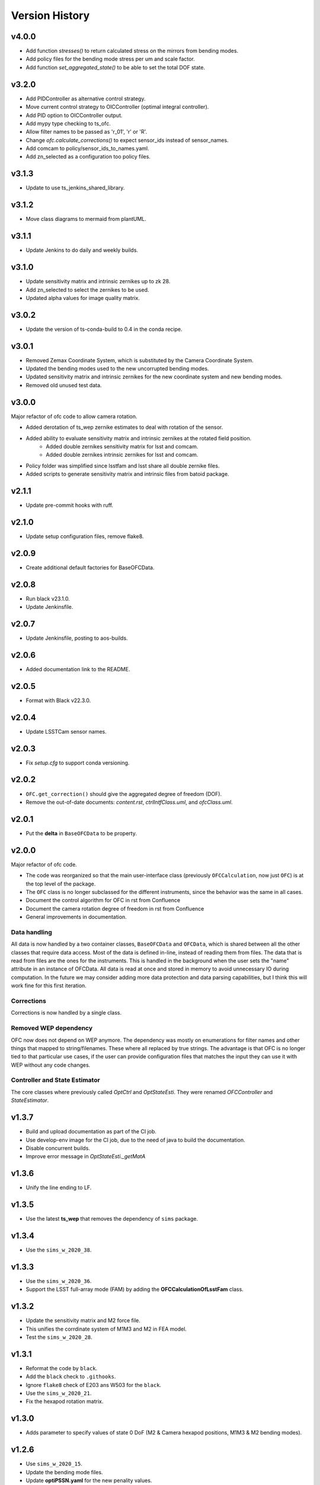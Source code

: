 .. py:currentmodule:: lsst.ts.ofc

.. _lsst.ts.ofc-version_history:

##################
Version History
##################

.. _lsst.ts.ofc-4.0.0:

v4.0.0
======

* Add function `stresses()` to return calculated stress on the mirrors from bending modes.
* Add policy files for the bending mode stress per um and scale factor.
* Add function `set_aggregated_state()` to be able to set the total DOF state.

.. _lsst.ts.ofc-3.2.0:

v3.2.0
======

* Add PIDController as alternative control strategy.
* Move current control strategy to OICController (optimal integral controller).
* Add PID option to OICController output.
* Add mypy type checking to ts_ofc.
* Allow filter names to be passed as 'r_01', 'r' or 'R'.
* Change `ofc.calculate_corrections()` to expect sensor_ids instead of sensor_names.
* Add comcam to policy/sensor_ids_to_names.yaml.
* Add zn_selected as a configuration too policy files.

.. _lsst.ts.ofc-3.1.3:

v3.1.3
======

* Update to use ts_jenkins_shared_library.

.. _lsst.ts.ofc-3.1.2:

v3.1.2
======

* Move class diagrams to mermaid from plantUML.

.. _lsst.ts.ofc-3.1.1:

v3.1.1
======

* Update Jenkins to do daily and weekly builds.

.. _lsst.ts.ofc-3.1.0:

v3.1.0
======

* Update sensitivity matrix and intrinsic zernikes up to zk 28.
* Add zn_selected to select the zernikes to be used.
* Updated alpha values for image quality matrix.

.. _lsst.ts.ofc-3.0.2:

v3.0.2
======

* Update the version of ts-conda-build to 0.4 in the conda recipe.

.. _lsst.ts.ofc-3.0.1:

v3.0.1
======

* Removed Zemax Coordinate System, which is substituted by the Camera Coordinate System.
* Updated the bending modes used to the new uncorrupted bending modes.
* Updated sensitivity matrix and intrinsic zernikes for the new coordinate system and new bending modes.
* Removed old unused test data.

.. _lsst.ts.ofc-3.0.0:

v3.0.0
======

Major refactor of ofc code to allow camera rotation.

* Added derotation of ts_wep zernike estimates to deal with rotation of the sensor.
* Added ability to evaluate sensitivity matrix and intrinsic zernikes at the rotated field position.
    * Added double zernikes sensitivity matrix for lsst and comcam.
    * Added double zernikes intrinsic zernikes for lsst and comcam.
* Policy folder was simplified since lsstfam and lsst share all double zernike files.
* Added scripts to generate sensitivity matrix and intrinsic files from batoid package.

.. _lsst.ts.ofc-2.1.1:

v2.1.1
======

* Update pre-commit hooks with ruff.

.. _lsst.ts.ofc-2.1.0:

v2.1.0
======

* Update setup configuration files, remove flake8.

.. _lsst.ts.ofc-2.0.9:

v2.0.9
======

* Create additional default factories for BaseOFCData.

.. _lsst.ts.ofc-2.0.8:

v2.0.8
======

* Run black v23.1.0.
* Update Jenkinsfile.

.. _lsst.ts.ofc-2.0.7:

v2.0.7
======

* Update Jenkinsfile, posting to aos-builds.

.. _lsst.ts.ofc-2.0.6:

v2.0.6
======

* Added documentation link to the README.

.. _lsst.ts.ofc-2.0.5:

v2.0.5
======

* Format with Black v22.3.0.

.. _lsst.ts.ofc-2.0.4:

v2.0.4
======

* Update LSSTCam sensor names.

.. _lsst.ts.ofc-2.0.3:

v2.0.3
======

* Fix `setup.cfg` to support conda versioning.

.. _lsst.ts.ofc-2.0.2:

v2.0.2
======

* ``OFC.get_correction()`` should give the aggregated degree of freedom (DOF).
* Remove the out-of-date documents: *content.rst*, *ctrlIntfClass.uml*, and *ofcClass.uml*.

.. _lsst.ts.ofc-2.0.1:

v2.0.1
======

* Put the **delta** in ``BaseOFCData`` to be property.

.. _lsst.ts.ofc-2.0.0:

v2.0.0
======

Major refactor of ofc code.

* The code was reorganized so that the main user-interface class (previously ``OFCCalculation``, now just ``OFC``) is at the top level of the package.
* The ``OFC`` class is no longer subclassed for the different instruments, since the behavior was the same in all cases.
* Document the control algorithm for OFC in rst from Confluence
* Document the camera rotation degree of freedom in rst from Confluence
* General improvements in documentation.

Data handling
-------------

All data is now handled by a two container classes, ``BaseOFCData`` and ``OFCData``, which is shared between all the other classes that require data access.
Most of the data is defined in-line, instead of reading them from files.
The data that is read from files are the ones for the instruments.
This is handled in the background when the user sets the "name" attribute in an instance of OFCData.
All data is read at once and stored in memory to avoid unnecessary IO during computation.
In the future we may consider adding more data protection and data parsing capabilities, but I think this will work fine for this first iteration.

Corrections
-----------

Corrections is now handled by a single class.

Removed WEP dependency
----------------------

OFC now does not depend on WEP anymore.
The dependency was mostly on enumerations for filter names and other things that mapped to string/filenames.
These where all replaced by true strings.
The advantage is that OFC is no longer tied to that particular use cases, if the user can provide configuration files that matches the input they can use it with WEP without any code changes.

Controller and State Estimator
------------------------------

The core classes where previously called `OptCtrl` and `OptStateEsti`.
They were renamed `OFCController` and `StateEstimator`.


.. _lsst.ts.ofc-1.3.7:

v1.3.7
======

* Build and upload documentation as part of the CI job.
* Use develop-env image for the CI job, due to the need of java to build the documentation.
* Disable concurrent builds.
* Improve error message in `OptStateEsti._getMatA`

.. _lsst.ts.ofc-1.3.6:

v1.3.6
======

* Unify the line ending to LF.

.. _lsst.ts.ofc-1.3.5:

v1.3.5
======

* Use the latest **ts_wep** that removes the dependency of ``sims`` package.

.. _lsst.ts.ofc-1.3.4:

v1.3.4
======

* Use the ``sims_w_2020_38``.

.. _lsst.ts.ofc-1.3.3:

v1.3.3
======

* Use the ``sims_w_2020_36``.
* Support the LSST full-array mode (FAM) by adding the **OFCCalculationOfLsstFam** class.

.. _lsst.ts.ofc-1.3.2:

v1.3.2
======

* Update the sensitivity matrix and M2 force file.
* This unifies the corrdinate system of M1M3 and M2 in FEA model.
* Test the ``sims_w_2020_28``.

.. _lsst.ts.ofc-1.3.1:

v1.3.1
======

* Reformat the code by ``black``.
* Add the ``black`` check to ``.githooks``.
* Ignore ``flake8`` check of E203 ans W503 for the ``black``.
* Use the ``sims_w_2020_21``.
* Fix the hexapod rotation matrix.

.. _lsst.ts.ofc-1.3.0:

v1.3.0
======

* Adds parameter to specify values of state 0 DoF (M2 & Camera hexapod positions, M1M3 & M2 bending modes).

.. _lsst.ts.ofc-1.2.6:

v1.2.6
======

* Use ``sims_w_2020_15``.
* Update the bending mode files.
* Update **optiPSSN.yaml** for the new penality values.
* Update **OptCtrlDataDecorator** class to use **BendModeToForce** to get the bending mode.
* Update the rotation matrix of mirror in **CamRot** class.
* Remove the bending mode transformation in **SubSysAdap** class.

.. _lsst.ts.ofc-1.2.5:

v1.2.5
======

* Use ``sims_w_2020_14``.

.. _lsst.ts.ofc-1.2.4:

v1.2.4
======

* Use ``sims_w_2020_04``.

.. _lsst.ts.ofc-1.2.3:

v1.2.3
======

* Use ``sims_w_2019_50``.

.. _lsst.ts.ofc-1.2.2:

v1.2.2
======

* Use ``sims_w_2019_38``.

.. _lsst.ts.ofc-1.2.1:

v1.2.1
======

* Use ``sims_w_2019_31`` and the latest **ts_wep** version.
* Remove the ``conda`` package installation in **Jenkinsfile**.
* Update the permission of workspace after the unit test.

.. _lsst.ts.ofc-1.2.0:

v1.2.0
======

* Use ``sims_w_2019_29`` and the latest **ts_wep** version.
* Add the ``getZtaac()`` in **OFCCalculation** class.

.. _lsst.ts.ofc-1.1.9:

v1.1.9
======

* Use ``sims_w_2019_24``.
* Add the dependency of **ts_wep** in the table file.
* Move the **SensorWavefronError** class to **ts_wep**.

.. _lsst.ts.ofc-1.1.8:

v1.1.8
======

* Use ``sims_w_2019_20``.

.. _lsst.ts.ofc-1.1.7:

v1.1.7
======

* Depend on the **ts_wep** and support the ``documenteer``.
* Use ``sims_w_2019_18``.

.. _lsst.ts.ofc-1.1.6:

v1.1.6
======

* Add the unit tests of control interface classes and fix the minor errors.
* Add the Shack-Hartmann and CMOS cameras.

.. _lsst.ts.ofc-1.1.5:

v1.1.5
======

* Add the classes to translate the Zemax coordinate to subsystem's coordinate and vice versa.

.. _lsst.ts.ofc-1.1.4:

v1.1.4
======

* Use the ``eups`` as the package manager and ``yaml`` configuration file format.

.. _lsst.ts.ofc-1.1.3:

v1.1.3
======

* Add the get functions of state in **OFCCalculation** class.

.. _lsst.ts.ofc-1.1.2:

v1.1.2
======

* Fix the interface class of **M2HexapodCorrection**.
* Rename the **HexapodCorrection** class to **CameraHexapodCorrection**.

.. _lsst.ts.ofc-1.1.1:

v1.1.1
======

* Add the interface to **MTAOS** in ``ctrlIntf`` module.

.. _lsst.ts.ofc-1.0.1:

v1.0.1
======

* Reuse the **FilterType** Enum from **ts_tcs_wep**.

.. _lsst.ts.ofc-1.0.0:

v1.0.0
======

* Finish the OFC with the support of algorithm study in Python.
